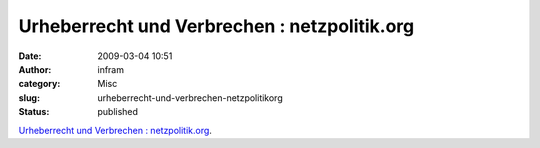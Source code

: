 Urheberrecht und Verbrechen : netzpolitik.org
#############################################
:date: 2009-03-04 10:51
:author: infram
:category: Misc
:slug: urheberrecht-und-verbrechen-netzpolitikorg
:status: published

`Urheberrecht und Verbrechen :
netzpolitik.org <http://netzpolitik.org/2009/urheberrecht-und-verbrechen/>`__.
